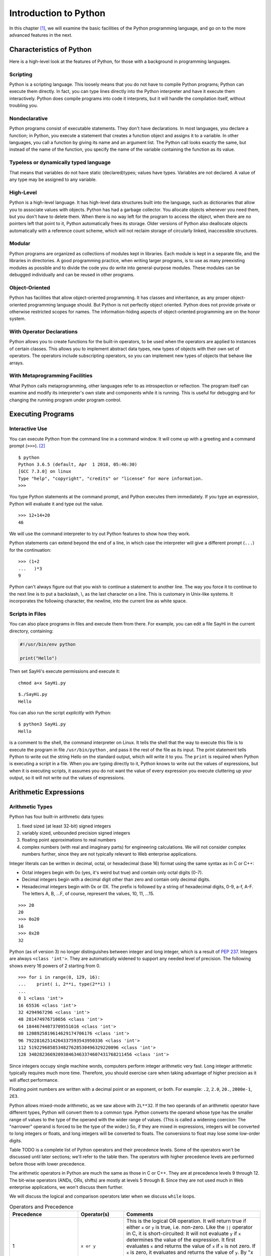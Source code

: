 .. index::
   double: Python; introduction

Introduction to Python
======================

In this chapter [1]_, we will examine the basic facilities of the
Python programming language, and go on to the more advanced features in
the next.

.. index::
   double: Python; characteristics

Characteristics of Python
~~~~~~~~~~~~~~~~~~~~~~~~~

Here is a high-level look at the features of Python, for those with a
background in programming languages.

.. index::
   single: scripting

Scripting
'''''''''

Python is a scripting language. This loosely means that you do not have
to compile Python programs; Python can execute them directly. In fact,
you can type lines directly into the Python interpreter and have it
execute them interactively. Python does compile programs into code it
interprets, but it will handle the compilation itself, without troubling
you.

.. index::
   single: nondeclarative

Nondeclarative
''''''''''''''

Python programs consist of executable statements. They don't have
declarations. In most languages, you declare a function; in Python, you
execute a statement that creates a function object and assigns it to a
variable. In other languages, you call a function by giving its name and
an argument list. The Python call looks exactly the same, but instead of
the name of the function, you specify the name of the variable
containing the function as its value.

.. index::
   single: typeless
   single: dynamically typed
   single: dynamic typing

Typeless or dynamically typed language
''''''''''''''''''''''''''''''''''''''

That means that variables do not have static (declared)types; values
have types. Variables are not declared. A value of any type may be
assigned to any variable.

High-Level
''''''''''

Python is a high-level language. It has high-level data structures built
into the language, such as dictionaries that allow you to associate
values with objects. Python has had a garbage collector.
You allocate objects whenever you need them, but you don't have to
delete them. When there is no way left for the program to access the
object, when there are no pointers left that point to it, Python
automatically frees its storage. Older versions of Python also
deallocate objects automatically with a reference count scheme, which
will not reclaim storage of circularly linked, inaccessible structures.

Modular
'''''''

Python programs are organized as collections of modules kept in
libraries. Each module is kept in a separate file, and the libraries in
directories. A good programming practice, when writing larger programs,
is to use as many preexisting modules as possible and to divide the code
you do write into general-purpose modules. These modules can be debugged
individually and can be reused in other programs.

Object-Oriented
'''''''''''''''

Python has facilities that allow object-oriented programming. It has
classes and inheritance, as any proper object-oriented programming
language should. But Python is not perfectly object oriented. Python
does not provide private or otherwise restricted scopes for names. The
information-hiding aspects of object-oriented programming are on the
honor system.

With Operator Declarations
''''''''''''''''''''''''''

Python allows you to create functions for the built-in operators, to be
used when the operators are applied to instances of certain classes.
This allows you to implement abstract data types, new types of objects
with their own set of operators. The operators include subscripting
operators, so you can implement new types of objects that behave like
arrays.

With Metaprogramming Facilities
'''''''''''''''''''''''''''''''

What Python calls metaprogramming, other languages refer to as
introspection or reflection. The program itself can examine and modify
its interpreter's own state and components while it is running. This is
useful for debugging and for changing the running program under program
control.

Executing Programs
~~~~~~~~~~~~~~~~~~

Interactive Use
'''''''''''''''

You can execute Python from the command line in a command window. It
will come up with a greeting and a command prompt (``>>>``). [2]_

::

   $ python
   Python 3.6.5 (default, Apr  1 2018, 05:46:30) 
   [GCC 7.3.0] on linux
   Type "help", "copyright", "credits" or "license" for more information.
   >>> 

You type Python statements at the command prompt, and Python executes
them immediately. If you type an expression, Python will evaluate it and
type out the value.

::

   >>> 12+14+20
   46

We will use the command interpreter to try out Python features to show
how they work.

Python statements can extend beyond the end of a line, in which case the
interpreter will give a different prompt (``...``) for the continuation:

::

   >>> (1+2
   ...   )*3
   9

Python can't always figure out that you wish to continue a statement to
another line. The way you force it to continue to the next line is to
put a backslash, \\, as the last character on a line. This is customary
in Unix-like systems. It incorporates the following character, the
newline, into the current line as white space.

Scripts in Files
''''''''''''''''

You can also place programs in files and execute them from there. For
example, you can edit a file SayHi in the current directory, containing:

.. code:: python

   #!/usr/bin/env python

   print("Hello")

Then set SayHi's execute permissions and execute it:

::

   chmod a+x SayHi.py

::

   $./SayHi.py
   Hello

You can also run the script *explicitly* with Python:

::

   $ python3 SayHi.py
   Hello

is a comment to the shell, the command interpreter on Linux. It tells
the shell that the way to execute this file is to execute the program in
file ``/usr/bin/python`` , and pass it the rest of the file as its
input. The print statement tells Python to write out the string Hello on
the standard output, which will write it to you. The ``print`` is
required when Python is executing a script in a file. When you are
typing directly to it, Python knows to write out the values of
expressions, but when it is executing scripts, it assumes you do not
want the value of every expression you execute cluttering up your
output, so it will not write out the values of expressions.

Arithmetic Expressions
~~~~~~~~~~~~~~~~~~~~~~

Arithmetic Types
''''''''''''''''

Python has four built-in arithmetic data types:

#. fixed sized (at least 32-bit) signed integers

#. variably sized, unbounded precision signed integers

#. floating point approximations to real numbers

#. complex numbers (with real and imaginary parts) for engineering
   calculations. We will not consider complex numbers further, since
   they are not typically relevant to Web enterprise applications.

Integer literals can be written in decimal, octal, or hexadecimal (base
16) format using the same syntax as in C or C++:

-  Octal integers begin with 0o (yes, it's weird but true) and contain only octal digits (0-7).

-  Decimal integers begin with a decimal digit other than zero and
   contain only decimal digits.

-  Hexadecimal integers begin with 0x or 0X. The prefix is followed by a
   string of hexadecimal digits, 0-9, a-f, A-F. The letters A, B, …F, of
   course, represent the values, 10, 11, …15.

::

   >>> 20
   20
   >>> 0o20
   16
   >>> 0x20
   32

Python (as of version 3) no longer distinguishes between integer and long integer,
which is a result of `PEP 237 <https://www.python.org/dev/peps/pep-0237/>`_. Integers are 
always ``<class 'int'>``. They are automatically widened to support any needed level of 
precision. The following shows every 16 powers of 2 starting from 0.

::

   >>> for i in range(0, 129, 16):
   ...    print( i, 2**i, type(2**i) )
   ... 
   0 1 <class 'int'>
   16 65536 <class 'int'>
   32 4294967296 <class 'int'>
   48 281474976710656 <class 'int'>
   64 18446744073709551616 <class 'int'>
   80 1208925819614629174706176 <class 'int'>
   96 79228162514264337593543950336 <class 'int'>
   112 5192296858534827628530496329220096 <class 'int'>
   128 340282366920938463463374607431768211456 <class 'int'>

Since integers occupy single machine words, computers perform integer
arithmetic very fast. Long integer arithmetic typically requires much
more time. Therefore, you should exercise care when taking advantage of
higher precision as it will affect performance.

Floating point numbers are written with a decimal point or an exponent,
or both. For example: ``.2``, ``2.0``, ``20.``, ``2000e-1``, ``2E3``.

Python allows mixed-mode arithmetic, as we saw above with ``2L**32``. If
the two operands of an arithmetic operator have different types, Python
will convert them to a common type. Python converts the operand whose
type has the smaller range of values to the type of the operand with the
wider range of values. (This is called a widening coercion: The
"narrower" operand is forced to be the type of the wider.) So, if they
are mixed in expressions, integers will be converted to long integers or
floats, and long integers will be converted to floats. The conversions
to float may lose some low-order digits.

Table TODO is a complete list of Python operators and their precedence
levels. Some of the operators won't be discussed until later sections;
we'll refer to the table then. The operators with higher precedence
levels are performed before those with lower precedence.

The arithmetic operators in Python are much the same as those in C or
C++. They are at precedence levels 9 through 12. The bit-wise operators
(ANDs, ORs, shifts) are mostly at levels 5 through 8. Since they are not
used much in Web enterprise applications, we won't discuss them further.

We will discuss the logical and comparison operators later when we
discuss ``while`` loops.


.. list-table:: Operators and Precedence
   :widths: 15 10 30
   :header-rows: 1

   * - Precedence
     - Operator(s)
     - Comments

   * - 1
     - ``x or y``
     - This is the logical OR operation. It will return true if either ``x`` or ``y`` is true, i.e. non-zero. Like the ``||`` operator in C, it is short-circuited: It will not evaluate ``y`` if ``x`` determines the value of the expression. It first evaluates ``x`` and returns the value of ``x`` if ``x`` is not zero. If ``x`` is zero, it evaluates and returns the value of ``y``. By "x is zero" we mean that it would be considered zero in an ``if`` or ``while`` expression.  Other values than a number zero also count as zero.

   * - 2 
     - ``x and y``
     - This is the logical AND operation. It will return true if both ``x`` and ``y`` are true, i.e. non-zero. Like the ``&&`` operator in C, it is short-circuited: It will not evaluate ``y`` if ``x`` determines the value of the expression. It first evaluates x and returns ``x`` if ``x`` is zero. If ``x`` is not zero, it evaluates and returns the value of ``y``. By "x is zero" we mean that it would be considered zero in an ``if`` or ``while`` expression. Other values than a number zero also count as zero.

   * - 3 
     - ``not x`` 
     - This is the logical NOT operator. It returns 1 if ``x`` is zero; it returns 0 if ``x`` is anything else.  * - 4 & ``x < y``, ``x > y``, ``x <= y``, and ``x >= y`` & The relational operators are much like they are in other languages. Operators ``!=`` and ``<>`` both mean not equal.

   * - 
     - ``x == y``, ``x != y``, ``x <> y`` 
     -  Testing for equality, ``==`` and ``!=``, can be applied to structured objects as discussed later.  They attempt to find out if the structured objects have equal components.

   * - 
     - ``x is y``, ``x is not y``, ``x in y``, ``x not in y`` 
     -  Operators ``x is y`` and ``x is not y`` test whether two names reference the same object, so they will be much faster than ``==`` and ``!=`` for structured objects, but they don't perform the same test. We will discuss ``x in y`` and ``x not in y`` later, when we discuss sequence types.

   * - 5 
     -  ``x | y`` 
     - This is the bitwise OR operation, ORing the XORing the corresponding bits in two integers.

   * - 7 
     - ``x & y``
     - This is the bitwise AND operation, ANDing the corresponding bits in two integers.

   * - 8 
     - ``x << y``, ``x >> y`` 
     -  These are the shift operators. They apply to integers or long integers. The bits in ``x`` are shifted left ( ``<<`` ) or right ( ``>>`` ) the number of positions indicated by ``y``. The right shifts are arithmetic: The sign bit will be shifted in at the top, preserving the sign of the ``x`` operand.  * - 9 & ``x + y``, ``x - y`` & Addition and subtraction. Operator ``+`` also performs concatenation on sequences, as we will see later.

   * - 10 
     - ``x * y``, ``x / y``, ``x % y`` -
     - Multiplication, division, and modulus (or remainder). Operator ``%`` will also work with floating point numbers. Operator ``*`` also applies to sequence types, and operator ``%`` has a special function for strings. We will look at these other uses later.

   * - 11 
     - ``-y``,  ``y``, ``+y`` 
     - Negation, bitwise complement, and unary plus (no operation for numbers).

   * - 12 
     - ``x ** y``
     -  Exponentiation, :math:`x^y`

   * - 13
     - ``f(...)``
     - Function call

   * -
     - ``x.attr``
     - attribute access

   * -
     - ``x[i]``
     - subscripting

   * - 
     - ``x[i:j]``
     - slicing

   * - 14
     - ``(...)``
     - construct tuple

   * - 
     - ``[...]``
     - construct list

   * -
     - ``{...}``
     - construct dictionary

   * - 
     - :literal:`\`...\`` 
     - construct string

Built-in Arithmetic Functions
~~~~~~~~~~~~~~~~~~~~~~~~~~~~~

Python has a number of built-in functions you can call. Other
mathematical functions can be found in module ``math``. Complex
arithmetic functions are in module ``cmath``.

.. list-table:: Mathematical Functions
   :widths: 15 45
   :header-rows: 1

   * - Function
     - Explanation

   * - ``v = abs(x)``
     - the absolute value of ``x``

   * - ``v = cmp(x, y)``
     - ompares ``x`` and ``y`` and assigns ``v`` a negative value if ``x<y`` , zero if ``x==y`` , and positive if ``x>y``

   * - ``u,v = coerce(x, y)``
     - Determines the common type for ``x`` and ``y`` required for arithmetic operators then assigns ``x`` converted to that type to ``u`` and ``y`` converted to that type to ``v``

   * - ``u,v = divmod(x,y)``
     - are integers or long integers, it assigns ``u=x/y`` and ``v=x%y``. If ``x`` and ``y`` are floating point numbers, it assigns , the largest integer less than or equal to ``x/y,``

   * - ``v=float(x)``
     - the value of ``x`` converted to a floating point value

   * - ``v=int(x)``
     - the value of ``x`` converted to an integer value

   * - ``v=long(x)``
     - the value of ``x`` converted to a long integer value

   * - ``v=complex(x)`` and ``v=complex(x,y)``
     - Converts ``x`` to a complex number, or ``x`` to the real part and ``y`` to the imaginary part of a complex number

   * - ``v=max(x1, x2,...)``
     - Assigns ``v`` with the largest value of x1, x2,...

   * - ``v=min(x1, x2,...)``
     - Assigns ``v`` with the smallest value of x1, x2,...

   * - ``v=pow(x,y)``
     - Assigns v the value of ``x`` raised to the ``y`` power, ``x**y``

   * - ``v=pow(x, y, z)``
     - Assigns v the value of ``x`` raised to the ``y`` power modulus ``z`` , i.e., ``x**y%z``

   * - ``v=round(x)``
     - Assigns v the the floating point number ``x`` rounded to have ``n`` digits after the decimal point. If you omit ``y``, it defaults to zero.

Assignments and Variables
~~~~~~~~~~~~~~~~~~~~~~~~~

Variables are not declared. You create a variable simply by assigning a
value to it. The simplest form of an assignment is:

::

   variable = expression

For example

::

   >>> a=10
   >>> a
   10
   >>> b=a+2
   >>> b
   12

Variable names and other identifiers in Python are composed of letters,
digits, and underscore characters. The first character of the identifier
must not be a digit. The letters are the ISO-Latin characters A-Z and
a-z. [4]_

You can also do several assignments on the same line; for example let's
swap the values of ``a`` and ``b`` :

::

   >>> a,b
   (10, 12)
   >>> a,b = b,a
   >>> a,b
   (12, 10)

We will look at this again later. Note also that we can list more than
one expression on a line in interactive mode and Python will write out
all their values. Both the multiple assignments and the multiple values
on a line use tuples, a kind of sequence which we will discuss in
`Tuples <chap2.html#92836>`__.

Creating Functions
~~~~~~~~~~~~~~~~~~

You may create a function and assign it to a variable with the ``def``
statement, for example:

::

   >>> def diff(x,y):
   ...    return abs(x-y)
   ...
   >>> diff(-10, 5)
   15

creates a function ``diff`` that returns the absolute difference between
values ``x`` and ``y``. There are several things to note about this
function creation:

#. The ``def`` line introduces the code for the function. It gives the
   name we will call the function, ``diff`` , and the argument list. The
   function will be called with two arguments, ``x`` and ``y``. The
   ``def`` line is terminated with a colon.

#. The name ``diff`` is not exactly the name of the function. It is a
   variable that is assigned the function as a value. It is an
   assignment as much as assigning ``diff=value`` would be, and indeed,
   ``diff`` can be reassigned.

#. The body of the function is indented. All statements in the same
   group of statements must be indented the same amount. Soon we'll look
   at ``while`` statements, whose bodies must be indented beneath the
   ``while``.

#. The function returns a value with a ``return`` statement.

#. If there is no ``return`` statement, the function does not return a
   value, and the call of the function should be used only as a
   statement, not within an expression.

#. A function is called by the form ``f(args)`` where ``f`` is a
   variable containing the function and ``args`` are the arguments being
   passed in.

When you use a variable name in a function, Python will look in three
places to try to find what it means:

#. The function's local variables. The arguments are already placed
   there; other variables assigned values in the function are also
   placed there.

#. The module variables. These are the variables assigned values in the
   interactive session or in the file that Python is executing.

#. The built-in names in the Python system. For example, the function
   ``abs()`` is a built-in name in Python.

The scopes [5]_ are pictured in `See Scopes for Names Known in a
Function. <chap2.html#83458>`__. The search for a name starts in the
innermost scope and proceeds outward until the name is found or until
there are no more scopes. To find the name referenced in a function, at
most three scopes will be searched. When a variable is assigned a value
in a function, its name will be placed in the local scope if it is not
already there. For example, in `See Scopes for Names Known in a
Function. <chap2.html#83458>`__, if the function looks up the value of
``x`` , it will get 1, the value of variable ``x`` in the function
itself. The variable ``x`` with a value 2 is in the global scope and is
hidden by the local ``x``. If the function tries to look up ``y`` , it
won't find it in the local scope, but will find it in the module scope
with a value 3.

Modules
~~~~~~~

As we discussed in `Scripts in Files <chap2.html#30113>`__, you can put
Python programs in files and execute them. However, the primary reason
to put Python programs in files is to allow other Python programs to
import and use the functions. A Python program that is used by other
Python programs is called a *module*.

The way you access a module is by the ``import`` statement:

::

   import moduleName

The ``import`` statement sees if the module has already been imported.
If it hasn't been imported yet, Python finds the file that contains the
module. It will have the name ``moduleName.py``, and will be found in
one directory in a list of directories (path). Python's built-in library
of modules is on the path, so you can use all the modules in Python's
library without difficulty.

Whether or not the module gets loaded, the ``import`` statement assigns
a module object to a variable in the local scope that has the same name
as the module, i.e., it behaves the same way as an assignment statement.
So

::

   import moduleName

behaves like

::

   moduleName = moduleObject

When Python loads a module, Python reads in the module's file executing
the commands. The commands assign values to variables within the
module's namespace that it puts the names in. These are available in the
module object, so you can access the names defined in the module by the
expression

::

   moduleName.variable

For example, the module ``string`` has a built-in function ``atof()`` to
convert strings to floating point numbers. It also has a string variable
``hexdigits`` that contains all the hexadecimal digits. So,

::

   >>> import string
   >>> string.atof
   built-in function
   >>> string.atof("314e-2")
   3.14
   >>> string.hexdigits
   '0123456789abcdefABCDEF'

If you wanted to refer to the function by its own name directly, rather
than prefixed by the module name, you could assign it to a local
variable with the same name

::

   >>> atof=string.atof
   >>> atof(``314e-2'')
   3.14

or you could just import the names you want from the module:

::

   >>> from string import atof, hexdigits
   >>> hexdigits
   `0123456789abcdefABCDEF'

If you are using an interactive session to debug modules, you will have
to reload the module after every change. You reload a module using the
built-in ``reload()`` function:

::

   >>> reload(moduleObject)

This will look up, load, and initialize the module. The new definitions
of variables within the module will override the previous definitions.
The module object will be changed in place, so all parts of the program
that have variables pointing to that module (i.e., all that have
imported it) will see the new definitions when referencing its
attributes through the module name, ``moduleName.variable``.

However, there are problems that may force you to start a new
interactive session. If you use the ``from-import`` statement,

::

   from moduleName import name

will have been done when the ``from-import`` statement was executed and
``name`` will have the value of ``moduleName.name`` at that time. It
won't automatically be updated. After reloading ``moduleName`` , you
will have to execute the ``from-import`` again to have the new value of
the attribute assigned to ``name``. If names from module ``A`` are
imported into module ``B`` and you change module ``A`` , you will need
to reload module ``A`` to get the new definitions and then reload module
``B`` to assign the new definitions to local names. This can quickly get
confusing.

Python provides the ability to import modules and assign them to
variables with different names (i.e., not the name of the module), or
import functions, classes, and variables from modules assigning them to
local variables with different names. The syntax is

::

   import module as name
   from module import name1 as name2

Files
~~~~~

As with all programming languages, Python allows you to read and write
files. Python uses file objects for the operations. You create a file
object by calling the built-in function ``open()``

::

   f = open(name, mode)

where the ``name`` string gives a path to the file and the ``mode``
string indicates whether the file is to be read from or to be written.
The ``mode`` is a string. Here's a list of the modes:

-  ``'r'``: Open for reading. This is the default.

-  ``'w'``: Open for writing. This will replace a current file with the
   same name.

-  ``'a'``: Open for appending. Data will be added to the end of a
   currently existing file.

-  ``'r+'``: Open for both reading and writing.

You may omit the ``mode`` parameter if you are opening the file for
reading.

File objects have methods for reading and writing and other operations.
A method is a function attached to the object. The method has a syntax
that differs a bit from regular functions. The object the method
operates on precedes the function call, separated by a dot:

::

   object.function(args)

This syntax has a couple of virtues:

-  It makes clear which object the method is operating on. Otherwise,
   the object would have to be one of the arguments, and you couldn't be
   sure which.

-  It allows different kinds of objects to have methods with the same
   name; the system can find the correct one for the object. Many
   objects have similar operations. It would be a pain to have to invent
   different names for those operations, or to have to keep changing a
   single function to test what kind of object it has been given and
   execute some specific code for it.

There are three methods you especially need to know for files:

#. Reads the next line from a text file and returns it in a string. The
   string ends with the line termination character or characters, on
   Linux the newline character ``'\n'``. Empty lines thus consist of a
   single newline character. On end of file, ``readline()`` returns an
   empty string, ``"``.

#. Writes a string to the file. The ``string`` is not made into a line,
   i.e., the newline character is not appended. If you want it, you will
   have to write it yourself.

#. Finishes processing the file, either reading or writing it. All
   system resources the file was using are freed up. No further methods
   can be called for the file.

We will present a complete list of the file operations in
` <chap4.html#22958>`__ of Chapter 4.

print Statement
~~~~~~~~~~~~~~~

The print statement [6]_ writes to the standard output. You can find
the standard output file object in the ``sys`` module, ``sys.stdout``

::

   print(e1, e2,...)
   print(e1, e2,...,)
   print(e1, e2,..., sep=separator_text)

The expressions are evaluated and converted into strings and written out
with a blank between each pair. If the print statement does not end with
a comma, the output line is terminated after the last expression is
written (a newline character is written). If it does end in a comma, the
line is not terminated, so the next print will continue to fill in the
line.

The expressions are optional. You use a print with no expressions to
write out a newline.

Python 2 allowed printing to a file. This has been subsumed by writing
to a file. We recommend using the ``write()`` method on file objects to
achive this.

while loops
~~~~~~~~~~~

.. _while-statement:

while
'''''

The form of the ``while`` loop is

::

   while expression :
      indented body

The ``expression`` is evaluated to get a truth value. Python considers
zero to be false and any non-zero value to be true. It considers empty
strings (and other sequences) to be false, nonempty ones, true. If the
expression evaluates to true, the body of the loop is executed once and
the loop is restarted. As soon as the expression evaluates false, Python
stops evaluating the loop and goes on to the statement following it.

The statements in the body of the loop must be indented a uniform amount
of space beneath the ``while`` statement proper. Of course, if any of
the contained statements are ``while`` statements, their bodies must be
indented further.

Example: listfile
'''''''''''''''''

Here is an example of the use of a ``while`` statement in listing a text
file. If you want to follow along, you will need the Python interpreter
to be executing in the same directory as your code files. You can get
Python to your directory by

::

   >>> import os
   >>> os.chdir("directory")

in module ``os`` changes the current working directory. Now, suppose the
following code is in a file ``listfile.py`` :

::

   def listfile(name):
     f=open(name)
     L=f.readline()
     while L:
       print(L,)
       L=f.readline()
     f.close()

We can import it and use it to list itself:

::

   def listfile(name):
     from listfile import listfile
     listfile("listfile.py")
     f=open(name)
     L=f.readline()
     while L :
       print(L,)
     L=f.readline()
     f.close()

The code should be pretty obvious except for two points.

#. ``while L:`` Python considers an empty string to be false and a
   nonempty string to be true. That makes this loop easy, since
   end-of-file results in ``readline()`` returning an empty string. In
   general, structured objects can sometimes be considered equivalent to
   zero for logical tests. We'll try to point out these cases as we
   discuss them. Here, while we are discussing logical operators, we
   will just say zero and non-zero, or false and true, and not keep
   repeating that some things other than the number zero are also
   considered to be false.

#. ``print(L,)`` The final comma prevents Python from inserting a
   newline following the string that has been written. Since the lines
   returned by ``readline()`` all are terminated by newlines anyway,
   they come out single-spaced. If the comma weren't there, the lines
   would come out double-spaced.

Relational Expressions
''''''''''''''''''''''

Theh expressions in ``while`` statements most commonly use relational
operators to compare operands. The result of a relational operation is
Boolean: True or False.

::

   >>> 1 < 2
   True
   >>> 1 > 2
   False

Unlike most other languages, Python allows relational operators to be
cascaded:

::

   >>> -2 < -1 < 0
   True
   >>> (-2 < -1) < 0
   False

The first of the two expressions is equivalent to
``-2 < -1 and -1 < 0``. Python duplicates the value between the two
operators and does both comparisons separately. In the second
expression, ``(-2 < -1)`` yields ``True`` , then ``True<0`` yields
``False``.

If you find any of this confusing, just remember that True and False can
be converted as neeeded to 1 and 0, respectively. You can use these
values almost anywhere an integer is expected. Try this:

::

   >>> False + False
   0
   >>> False + True
   1
   >>> True + True
   2
   >>> True - False
   1
   >>> True - True
   0

Logical Expressions
'''''''''''''''''''

Python provides the usual three logical operators, ``or``, ``and``, and
``not``, at the low precedence levels, 1, 2, and 3. See
tabletab:logical-operators.

#. ``x or y``–The lowest precedence Python operator is ``or``. The
   expression ``x or y`` is short-circuited: It will not evaluate ``y``
   if ``x`` determines the value of the expression. It first evaluates
   ``x`` and returns the value of ``x`` if ``x`` is not considered
   false. If ``x`` counts as false,\ `2 <#pgfId-123468>`__ it evaluates
   and returns the value of ``y``. So the true value it may return is
   either the value of ``x`` or the value of ``y``.

#. ``x and y``–The ``and`` operator, like ``or`` , is short-circuited:
   It will not evaluate ``y`` if ``x`` determines the value of the
   expression. It first evaluates ``x`` and returns ``x`` if ``x``
   counts as false. If ``x`` is true, it evaluates and returns the value
   of ``y``. That has the effect of returning zero if either ``x`` or
   ``y`` is zero. If neither ``x`` nor ``y`` is zero, it returns the
   value of ``y`` to represent true.

#. ``not x``–The ``not`` operator, at precedence level 3, although a
   unary operator, has a much lower precedence than the other unary
   operators at precedence 12. In fact, it is a lot more useful at a low
   precedence level. If it had a high precedence level, we would usually
   have to put parentheses around its operand. It returns 1 if ``x`` is
   zero; it returns 0 if ``x`` is anything else.

Lists
~~~~~

Lists in Python are like arrays in other languages. Actually, they are
flex arrays, arrays whose size can change during program execution.

Lists can be created with a display. Just list the values between
opening and closing brackets:

:math:`\lbrack e_0, e_1, \ldots, e_{n-1} \rbrack`

A list of length ``n`` is created. The expressions :math:`e_0`,
:math:`e_1`, …\ :math:`e_{n-1}` are evaluated and their values placed in
the list.

In addition, Python (2 and beyond) has a moresophisticated form of
display, the list comprehension. We will discuss it later, after we've
discussed the ``for`` and ``if`` statements it is based on.

Like arrays, lists can be subscripted by following the list's name with
the index of the item in brackets, thus

::

   python3
   Python 3.7.0 (default, Jun 28 2018, 13:15:42) 
   [GCC 7.2.0] :: Anaconda, Inc. on linux
   Type "help", "copyright", "credits" or "license" for more information.
   >>> L=["a", "b", "c"]
   >>> L[1]
   'b'
   >>> L[0]
   'a'
   >>> L[2]
   'c'
   >>> L[3]
   Traceback (most recent call last):
     File "<stdin>", line 1, in <module>
   IndexError: list index out of range
   >>> 

The positions in the list are numbered from zero, left to right. You can
also assign to positions in a list

::

   >>> L[1] = 1
   >>> L
   ['a', 1, 'c']

Notice that the items in a list do not need to be of the same data type.
Python lists, like variables, are typeless. Also notice that Python is
able to write out an entire list when you ask for it, certainly more
convenient than the arrays in some languages that you have to write out
in a loop.

You can check the length of a list with the ``len()`` function:

::

   >>> len(L)
   3

Often you will need a list with successive integers in it. Python has a
built-in function, ``range()`` , to give that to you.

::

   >>> range(10)
   range(0, 10)
   >>> list(range(10))
   [0, 1, 2, 3, 4, 5, 6, 7, 8, 9]
   >>> range(-10, 0)
   range(-10, 0)
   >>> list(range(-10,0))
   [-10, -9, -8, -7, -6, -5, -4, -3, -2, -1]

Calling ``range(i, j)`` gives you an iterator of integers from ``i`` up
to, but not including, ``j``. Call ``range(n)`` is the same as
``range(0,n)``. Why "up to, but not including"? It is compatible with
the indexing of lists, where a list of length n has indices 0 through
n-1.

Beginning with Python 3, ``range(i, j)`` is not evaluated until
necessary. To get a list of values, you need to use the ``list()`` to
demand the values from the iterator.

You can also create a list of values some step size apart, not just
sequential, by specifying the step size as the third argument to
``range()`` :

::

   >>> list(range(0, 10, 2))
   [0, 2, 4, 6, 8]

If you are using lists as arrays, you obviously have to be able to
create a list of some length. The length you need may be computed as the
program runs, so you obviously can't always use a list display. How do
you create a list of length n?

You use the replication operator, ``*``. Of course, this is the same as
the multiplication operator. If one operand of the ``*`` operator is a
list, L, and the other is a number, ``n`` , then ``L*n`` concatenates
``n`` copies of ``L`` together.

::

   >>> L
   ['a', 1, 'c']
   >>> L*3
   ['a', 1, 'c', 'a', 1, 'c', 'a', 1, 'c']
   >>> 2*L
   ['a', 1, 'c', 'a', 1, 'c']

A way to allocate an array of length 10 is

::

   >>> ary=[0]*10
   >>> ary
   [0, 0, 0, 0, 0, 0, 0, 0, 0, 0]

You can concatenate two lists by using the ``+`` operator:

::

   >>> L+["d","e"]
   ['a', 1, 'c', 'd', 'e']

You can compare two lists for identity or for equality. The ``is``
operator compares two objects to see if they are identical, i.e., really
the same object. The ``==`` operator compares objects for equality. Two
lists are considered equal if their contents are equal. The equality
test can be a lot slower than the identity test.

::

   >>> [1,2] is [1,2]
   False

These two displays create separate lists, so ``is`` returns false, but
the two lists are equal:

::

   >>> [1,2] == [1,2]
   True

Other relational operators work on lists as well. They operate
lexicographically. The comparison works left to right through the lists,
comparing the elements at the same positions, until it finds elements
that are unequal, whereupon it uses the relationship of those elements
as the relationship of the lists, for example

::

   >>> [1,2,3] < [1,4,3]
   True

   >>> [1,2,3] < [1,0,3]
   False    

There are two special operators to test for list membership: ``x in y``
reports true if ``x`` is in the list ``y`` and false otherwise;
``x not in y`` reports just the opposite.

::

   >>> 2 in [1,2,3]
   True
   >>> 2 not in [1,2,3]
   False  

You can get a copy of a part of a list using slicing. Slicing is like
subscripting, but it specifies a range of indices.

``r=range(10)``

::

   >>> r = range(10)
   >>> list(r)
   [0, 1, 2, 3, 4, 5, 6, 7, 8, 9]
   >>> r = list(r)
   >>> r[3]
   3
   >>> r[3:4]
   [3]
   >>> r[3:6]
   [3, 4, 5]
   >>> r[3:1]
   []

Notice a few things:

-  Subscripting, ``r[3]``, returns the object that is at that position.

-  Slicing, e.g., ``r[3:4]``, returns a list.

-  The slice extends from thestarting index up to,
   ``but not including``, the ending index.

-  If the ending index of a slice is less than or equal to the starting
   index, slicing returns the empty list.

You can use negative indices to indicate positions from the end of the
list:

::

   >>> r = list(range(10))
   >>> r[-1]
   9
   >>> r[-10]
   0
   >>> r[-3:-1]
   [7, 8]  

If you leave out the start or the end positions when specifying a slice,
they default to the beginning or the end of the list:

::

   >>> r[:5]
   [0, 1, 2, 3, 4]
   >>> r[5:]
   [5, 6, 7, 8, 9]
   >>> r[:]
   [0, 1, 2, 3, 4, 5, 6, 7, 8, 9]
    

The ``r[:]`` may seem pointless, but it is a way to make a copy of a
list. This can also be achieved with ``list(r)``.

Consider the following.

::

   >>> r = list(range(10))
   >>> s = r[:]
   >>> s == r
   True
   >>> s is r
   False
   >>> t = list(r)
   >>> t == r
   True
   >>> t is r
   False  

In this example, we use the two different ways of copying list ``r`` as
``s`` and ``t``. Observe that in both cases, the resulting ``copy``
compares equal but is clearly a different list object.

You can assign to a slice of a list by specifying the slice on the left-
hand side of an assignment and a list on the right-hand side.

::

   >>> L
   ['a', 'c']
   >>> L[1:1]=['b']
   >>> L
   ['a', 'b', 'c']
   >>> L[0:2]=L[1:3]
   >>> L
   ['b', 'c', 'c']  

Assigning to a slice gives you a way of deleting elements:

>>> r = list(range(10)) >>> r[3:5] = [] >>> r [0, 1, 2, 5, 6, 7, 8, 9]

You can also delete an item from a listusing the ``del`` statement:

::

   >>> r = list(range(10))
   >>> del(r[3])
   >>> r
   [0, 1, 2, 4, 5, 6, 7, 8, 9]
   >>>
   >>> l = list(range(10))
   >>> del(r[3:5])
   >>> r
   [0, 1, 2, 6, 7, 8, 9]

List objects have a number of methods you can call, as shown in table
`See List Methods. <chap2.html#20881>`__. They fall into several groups.
Two of the methods add elements to the list. Method call ``L.append(x)``
adds an element ``x`` to the end of the list ``L`` (the new highest
position). Method call ``L.insert(i,x)`` inserts an element ``x`` at any
position ``i`` in the list ``L``. All elements previously at that
position or beyond are moved up one position. The index ``i`` can be at
the end of the list, whereupon ``insert()`` behaves like ``append()``.


.. list-table:: List Methods
   :widths: 15 45
   :header-rows: 1

   * - Method
     - Description

   * - ``L.append(x)``
     - Places ``x`` at the end of the list ``L``, increasing the length of ``L`` by one.
 
   * - ``L.extend(x)``
     - Places the list of elements ``x`` at the end of the list ``L`` , increasing the length of ``L`` by the length of ``x``. ``L.extend(x)`` is equivalent to ``L[len(L):]=x``.


   * - ``L.insert(i,x)``
     - Inserts item ``x`` at position ``i`` in list ``L``. All items in ``L`` at positions ``i`` and above are moved to the right, i.e., their indices increase by one. ``L.insert(len(L),x)`` is equivalent to ``L.append(x)``.

   * - ``L.pop()`` or ``L.pop(i)``
     - Removes and returns an item from the list. If an index, ``i`` , is provided, ``pop()`` removes and returns the item at that position. If no index is provided, it removes and returns the last item–the index defaults to -1.

   * - ``L.remove(x)``
     - Removes the first item in ``L`` that is equal to ``x``. It is an error if ``x`` doesn't occur in ``L``.

   * - ``L.count(x)``
     - Counts the number of items in ``L`` that are equal to ``x``.
 
   * - ``L.index(x)``
     - Returns the index of the first item in ``L`` that is equal to ``x``. It is an error if ``x`` doesn't occur in ``L``.

   * - ``L.reverse()``
     - Reverses the order of the elements of the list ``L`` in place.

   * - ``L.sort()`` or ``L.sort(cmpfn)``
     - Sorts the elements of the list ``L`` in place into non- decreasing order. Function ``cmpfn(x,y)`` is called to compare ``x`` and ``y`` and return a negative integer if ``x`` precedes ``y`` in the desired ordering, 0 if they are to be considered equal, and a positive integer if ``x`` follows ``y``. To sort into descending order, you could use: ``def cmpfn(x, y): return -cmp(x,y)``.


Method call ``L.remove(x)`` finds the first (lowest indexed) occurrence
of ``x`` in list ``L`` and removes it. All elements with higher indices
are moved down one. If you know the position, ``i`` , of the element you
wish to remove, use ``del L[i]``. If you want to examine the item at a
particular position and remove it, use ``L.pop(i)``. If you want to
examine the last item and remove it, use ``L.pop()``.

To use ``L`` as a stack, use ``L.append(x)`` to push ``x`` on the stack,
and ``x=L.pop()`` to pop it off. To use ``L`` as a queue, use
``L.append(x)`` to enqueue ``x`` and ``x=L.pop(0)`` to dequeue it.

Two methods examine the list for elements equal to a particular value.
Call ``L.count(x)`` returns a count of the number of occurrences of
value ``x`` in list ``L``. Call ``L.index(x)`` returns the position of
the first occurrence of ``x`` in ``L``. Remember, the expressions ``x``
``in L`` and ``x not in L`` test to see if the list ``L`` contains
element ``x``.

Two methods permute the order of the elements of the list, in place.
``L.reverse()`` reverses the order of the elements of the list ``L``.
``L.sort()`` sorts the elements of ``L`` into nondecreasing order.

Example: Self-Organizing List

In a self-organizing list, you move items that are accessed to the front
so you can find them more quickly in subsequent searches. Here's how you
could implement self-organizing lists using list methods:

::

   >>> def reorder(L, x):
   ...    L.remove(x)
   ...    L.insert(0, x)
   ...
   >>> r = list(range(10))
   >>> reorder(r, 5)
   >>> r
   [5, 0, 1, 2, 3, 4, 6, 7, 8, 9]

Example: Median Value of a List of Numbers

The median number in a list is the middle number in the sorted list, if
there is an odd number of items. If there is an even number, the median
is the average of the two middle numbers. Here is a function to compute
the median:

::

     >>> def median(L):
     ...   s = L[:]
     ...   s.sort()
     ...   n = len(s)
     ...   return (s[n//2]+s[(n-1)//2])/2.0

There are a couple of things to note about this code:

-  Rather than modify the array, ``L`` , we make a copy before sorting
   it.

-  Whether the number, ``n``, of elements is even or odd, we compute the
   median by averaging the elements at positions ``n//2`` and
   ``(n-1)//2``. This gives the correct answer in either case.

``for`` loops
~~~~~~~~~~~~~

In Python, loops exist to allow an index variable to take on each
element in a list, or other sequence (iterable) object. (We'll discuss
other sequences below.) The form of a ``for`` loop is:

::

   for var in sequence:
      body statement
      ...
      body statement  

Probably the most common form of ``for`` loop is

::

   for i in range(len(L)):
      # do something with L[i]  

where ``i`` takes on the index of each item in the list, ``L``. If you
only need to examine the items in the list but do not need to know their
positions, you can use the loop:

::

   for item in L:
      # do something with each item in L

continue
~~~~~~~~

If you decide that you are finished with the current iteration of a
loop, you can execute the continue statement. It consists of the single
word

::

   continue  

It will immediately end the current iteration and jump back to the top
of the loop and start the next iteration. If there are no more
iterations to do, of course, it falls out of the loop.

One major use for the ``continue`` statement is to filter the items in
the loop. Suppose we wish to print only those strings in a list that are
at least five letters long; we might do it as follows:

::

   >>> x = ["book","placid","right","table","mother","gone"]
   >>> for s in x:
   ...    if len(s) <= 5:
   ...       continue
   ...    print(s)
   ...
   placid
   mother  

We'll eventually see how many for loops can be replaced with *filters*
and *lambda expressions*. For now, here is the equivalent formulation
where we iterate over a filtered result:

::

   >>> for result in filter(lambda s: len(s) > 5, x):
   ...     print(result)
   ...
   placid
   mother  

break and else in loops
~~~~~~~~~~~~~~~~~~~~~~~

Often you will use a loop to search for something. Once you've found it,
you want to escape from the loop. If you don't find it, you often need
to take some default action. Python makes it easy to do both of these.

If in the midst of a loop you wish to stop iterating, you can execute
the ``break`` statement. It consists of the keyword ``break`` :

::

   break  

If you want to execute some code if the loop terminated normally, i.e.,
if it didn't exit by a ``break`` , you can attach an ``else`` clause on
the end of the loop. Loops with ``else`` clauses have the form:

::

   while expr :
      indented loop body containing break 
   else :
      indented code to execute
      if the loop exits normally

or

::

   for var in sequence:
      indented loop body containing break
   else:
      indented code to execute
      if the loop exits normally

Of course the keyword ``else`` is usually used in ``if`` statements. It
is in Python too. It is perhaps not the best word to express the concept
of *on normal termination*, but it is what Python uses.


if-else
'''''''

statement will execute code based on whether an expression is true. The
form of an ``if`` statement is

::

  if expr:
    indented code to be executed if expr is true

If you want to execute other code if the expression is false, use the
``else`` clause:

::

  if expr:
    indented code to be executed if expr is true
  else:
    indented code to be executed if expr is false

elif
''''

Of course, you often want to test a sequence of conditions and execute
code for the first one that's true. Because of indentation, it would be
annoying if you had to put another ``if`` within the ``else`` and indent
further. Python avoids this problem with the ``elif`` clause, equaling
an ``else`` plus an ``if``. The general syntax of an ``if`` statement
is:

::

  if expr1:
    indented code to be executed if expr1 is true
  elif expr2:
    indented code to be executed if expr1 is false and expr2 is true
  else:
    indented code to be executed if all exprs are false

Here would be an appropriate place to mention that Python does not have
a switch statement (as found in C language).
Switch statements choose one out of several blocks
of statements to execute based on the value of a single expression. You
will probably use an ``if`` statement with a sequence of ``elif``
clauses for that purpose. (What else could you use? Well, you could put
functions into a list, index into the list, and execute one of them, but
that's a lot of trouble.)

``pass`` and One-Line Code Blocks
'''''''''''''''''''''''''''''''''

and ``elif`` clauses are executed in order until one evaluates true; the
block of code associated with that expression is executed and then
control passes to the statement following the ``if`` statement. This
means that the earlier expressions must test for more specific cases; if
you test for the more general case first, you will never get to the code
for the subcase.

But what if the desired behavior for the more specific case is to do
nothing? You need a statement that doesn't do anything. In Python this
is the ``pass`` statement, which consists wholly of the keyword ``pass``
:

::

   pass

statement is only useful as a complete code block, and it is short.
Giving it an entire indented line to itself makes programs longer. That
may force related code to extend beyond a page or a computer screen. So
Python allows one statement block of code to be placed on the same line
as the statement that selects it. Just write the statement following the
colon of the ``if`` , ``elif`` , ``else`` , ``while`` , ``for`` ,
``def`` (or of any other statement that ends in a colon introducing a
block of code).

Indeed, you can put several simple statements following a colon just by
placing semicolons between them.

.. _section-1:

A tuple is an immutable list: It is just like a list except that you
can't change the contents. You create a tuple by a display consisting of
expressions in parentheses separated by commas, for example:

::

   >>> (1,2)
   (1, 2)

Notice that Python writes out a tuple in the parenthesized notation.

The one place where parentheses become ambiguous is in constructing a
tuple of length one. In that case, if you want a tuple of length one,
put a comma following the expression, just before the final parenthesis.
If you only intend a parenthesized expression, do not put in a comma.

::

   >>> (1,)
   (1,)

::

   >>> (1)
   1

You can have tuples with no components. Just use parentheses without
anything between them:

::

   >>> ()
   ()

You can subscript and slice tuples just like lists, pulling out elements
or creating a copy of a section of a tuple. You cannot, however, assign
to an element or a slice of a tuple; you can't use the subscript or the
slice operator on the left-hand side of an assignment. You can't use the
delete statement on a part of a tuple.

::

   >>> q=(1,2)
   >>> q
   (1, 2)

   >>> del q[0]
   Traceback (innermost last):

   File "<stdin>", line 1, in ?

   TypeError: object doesn't support item deletion

   >>> del q[0:1]
   Traceback (innermost last):

   File "<stdin>", line 1, in ?

   TypeError: object doesn't support slice deletion

   >>> q[1]=3

   Traceback (innermost last):

   File "<stdin>", line 1, in ?

   TypeError: object doesn't support item assignment

   >>> q[0:1]=()

   Traceback (innermost last):

   File "<stdin>", line 1, in ?

   TypeError: object doesn't support slice assignment

You can concatenate tuples and replicate them, just like lists, using
the ``+`` and ``*`` operators. These operators produce new tuples; they
don't modify an already existing tuple.

::

   >>> (1,2)+(3,4)
   (1, 2, 3, 4)

   >>> (1,2)*2
   (1, 2, 1, 2)

You can convert a tuple to a list using the ``list()`` built-in function
and a list to a tuple using the ``tuple()`` built-in function:

::

   >>> list( (1,2,3) )
   [1, 2, 3]
   >>> tuple(range(3))
   (0, 1, 2)

If you are constructing a tuple of at least one element on the right-
hand side of an assignment statement, you don't have to surround the
expressions in parentheses. If it is to be of length one, you do have to
be sure to put in a trailing comma:

::

   >>> x=1,2,3
   >>> x
   (1, 2, 3)

   >>> x=1,
   >>> x
   (1,)

statements. You can return a tuple from a function, and you can
construct the tuple in the ``return`` statement without enclosing it in
parentheses, unless of course it is length zero.

You can compare two tuples for identity or for equality. The ``is``
operator compares two objects to see if they are identical. The ``==``
operator compares objects for equality. Two tuples are considered equal
if their contents are equal.

::

   >>> (1,2) is (1,2)
   False

   (1,2) == (1,2)
   True

These two displays create separate tuples, so ``is`` returns false, but
they have the same contents, so ``==`` returns true.

.. todo:: Rewrite for Python 3 world only.

test in Python1 uses a simple recursive search to test for equality. If
you have a circularly linked structure, e.g., a tuple containing a list
that is embedded within itself, the ``==`` operator may crash your
program. You cannot, however, embed a tuple within itself directly,
since it cannot be modified once it is created. It would already have to
exist before it is created to be made a component of itself.

The relational operators that compare lists compare tuples the same way:

::

   >>> (1,2,3) < (1,0,3)
   False

   >>> (1,2,3) < (1,4,3)
   True

   >>> 2 not in (1,2,3)
   False

   >>> 2 in (1,2,3)
   True

List Comprehensions
~~~~~~~~~~~~~~~~~~~

A list comprehension has the form index in range optional-for-and-if-clauses]

For example,

::

   >>> (x,y,x+y) for x in range(5) if x%2!=0 for y in range(5) if y!=x]

   (1, 0, 1), (1, 2, 3), (1, 3, 4), (1, 4, 5), (3, 0, 3), (3, 1, 4), (3, 2, 5), (3, 4, 7)]

The behavior is as if you initialized an empty list and then appended
the expression to it in nested ``for`` and ``if`` statements. For
example:

::

   (x,y,x*y) for x in range(10) if x%2!=0 for y in range(10) if y!=x]

is roughly equivalent to

::

   for x in range(10):
     for y in range(10):
       if x%2!=0 and y!=x:
         L.append((x,y,x*y))

is now the list to use.

If you use a tuple as the expression in the list comprehension, you must
put parentheses around it.

None
~~~~

Lists and tuples, because they can contain references to other objects,
allow you to build linked list data structures. For example, some
languages (starting with Lisp) have built lists out of "cons cells"
containing two references to other objects. These two references are
sometimes called the head and tail of the list: The head is the first
item, the tail is the rest of the list. (In Lisp they're called the CAR
and the CDR.)

You could have much the same effect by using two element tuples with the
head being at index zero and the tail being at index one. The problem,
though, is that you need some way to indicate the end of a list. Lisp
uses ``NIL``. In C it's usually called ``NULL`` ; in Java, ``null``.
Python provides the value ``None``. You might create a linked list
``(1 2 3)`` as follows:

::

   >>> x=(1,(2,(3,None)))
   >>> x
   (1, (2, (3, None)))

is as a placeholder. If you assign a variable the value ``None`` , the
variable will exist, but the value ``None`` can indicate that it hasn't
had its value computed yet. The program can test to see if it has a
value without having to test first whether it exists. Trying to access
it if it doesn't exist causes a runtime error, as shown here:

::

   >>> x = None
   >>> x == None
   True
   >>> del(x)
   >>> x
   Traceback (most recent call last):
     File "<stdin>", line 1, in <module>
   NameError: name 'x' is not defined


More on Assignment
~~~~~~~~~~~~~~~~~~

Now we will consider assignment statements more closely. There are five
things that need to be considered:

#. Multiple assignments of the same value

#. Unpacking sequences, assigning components of sequences to different
   variables at the same time

#. Operate-and-becomes assignments in Python, e.g. +=

#. The order of evaluation in assignment statements

#. Where variables are bound

We will consider these in order.

Multiple Assignments
''''''''''''''''''''

First, you can include several assignments in the same statement. The
form is

= expressions

This will assign the variables in the targets the value(s) of the
expressions. For example:

::

   >>> i = j =0
   >>> i
   0
   >>> j
   0

Both ``i`` and ``j`` are set zero.

Second, as we have already seen, more than one value may be assigned at
the same time by separating the values with commas, for example:

::

   >>> j,m = 0,1
   >>> j
   0
   >>> m
   1

This can be used to swap values

::

   a, b = b, a

And multiple assignment and unpacking sequences can be used together,
albeit somewhat confusingly:

::

   >>> i,m = j,n = 0,1
   >>> i,j,m,n
   (0, 0, 1, 1)

You can assign from any sequence type, as long as the length of the
variable list is the same as the length of the sequence. Lists, tuples,
and strings are sequences, so

::

   >>> i,j = (3,4)
   >>> i,j
   (3, 4)

   >>> i,j=[5,6]
   >>> i,j
   (5, 6)

   >>> i,j="ab"
   >> i,j
   ('a', 'b')

Moreover, you can include subsequences on the left-hand side of the
assignment, enclosing the list of variables in parentheses or brackets,
thus:

::

   >>> i,(j,[m,n]) = x = [1,[2,(3,4)]]
   >>> i,j,m,n,x
   (1, 2, 3, 4, [1, [2, (3, 4)]])
   >>> i,j,m,n
   (1, 2, 3, 4)
   >>> x
   [1, [2, (3, 4)]]

Notice that if there are several assignments in the statement, each one
is matched separately to the value of the right-hand side. The different
targets don't have to look alike. Notice also that the parentheses and
brackets on the left-hand side of the assignments do not have to
correspond to tuples and lists respectively on the right-hand side.

As with tuples, a parenthesized variable is treated as a simple
variable, but including a comma after it causes it to be matched to the
contents of a single element sequence, as shown in the following:

::

   >>> (x)=[9]
   >>> x
   [9]
   >>> (x,)=[9]
   >>> x
   9


Operate and Becomes
'''''''''''''''''''

Python allows certain binary operators to be combined with the
assignment operator. The general rule is that ``x op= y`` is equivalent
to ``x = x op y``.

So, ``x+=1`` is ``x = x + 1``.

The operators that you can combine with an assignment are:

-  The arithmetic operators: ``+``, ``-``, ``\*``, ``/``, ``%``, and ``**``

-  The bitwise operators: ``&``, ``|``, and ``^``

-  The shift operators: ``<<`` and ``>>``

Evaluation Order
''''''''''''''''

The evaluation of an assignment statement evaluates the expression(s) on
the right-hand side first, then assigns the resulting value to each of
the targets from left to right. Within the targets, it also goes left to
right making assignments. This can produce some confusion. Consider the
following code:

::

   >>> r = list(range(10))
   >>> r.reverse()
   >>> r
   [9, 8, 7, 6, 5, 4, 3, 2, 1, 0]
   >>> i=2
   >>> i,r[i] = r[i],i
   >>> r
   [9, 8, 7, 6, 5, 4, 3, 2, 1, 0]

has an initial value of two, you would expect that the assignment

``...,r[i]=...,i``

to ``r[2]`` , replacing ``7`` with ``2`` in the sequence. But before
that happens, we assign

``i,...=r[i],...``

which is to say, we assign ``i=r[2]`` , or the value ``7``. Then we assign
``r[7]`` the value ``2`` , which was already there.

Assignment to Local Scope
'''''''''''''''''''''''''

When Python performs an assignment, it assigns to the variable in the
innermost scope. If it is executing a function (within a ``def`` ), the
variable will only be seen by code in that function and will exist only
as long as the function is executing. If the assignment is at the top
level of a module, i.e., in a file but not inside a ``def`` or ``class``
statement (we'll talk about classes later), then the variable will be
known in the module and will exist as long as the program is
running–unless you explicitly delete it.

``global`` Statement
                    

So what if you want to assign a value to a module-scope variable in a
function? You can't just assign a value to the variable name; that would
create a local variable with the same name. What you can do is use the
only declaration in the Python language, the ``global`` statement. The
global statement has the form ``global id1, id2, ...``.
It declares that the variable names ``id1`` , ``id2`` , etc. are
variables of the surrounding module and are to be fetched and assigned
there. The ``global`` statement must appear before the variables are
used.

Deleting Variables
                  

You create a variable in a scope just by assigning to it. You can delete
it from the scope using the ``del`` statement.

::

   >>> x=9
   >>> x
   9
   >>> 9
   9
   >>> del x
   >>> x

   Traceback (most recent call last):
   File "<stdin>", line 1, in <module>
   NameError: name 'x' is not defined

Dictionaries
~~~~~~~~~~~~~~~~~~

A dictionary is a mutable, associative structure. Considering these
characteristics one at a time:

-  *Mutable*: You can add key-value pairs to a dictionary and remove them.

-  *Associaive*: Dictionaries map keys into values. Given a key, you can look up its
   value. It looks like indexing a list or tuple, but unlike lists and
   tuples, the keys can be almost any immutable data type, not just
   integers. (It is peferrable that keys be immutable because if you put
   the key in the table and then changed its contents, you might not be
   able to look it up again.)

.. todo:: Add cross reference to operations on dictionaries

Dictionaries are like small, in-memory databases. The following table shows the operators, functions, and
methods available for dictionaries.

.. list-table:: Dictionary Methods
   :widths: 15 45
   :header-rows: 1

   * - Operator, Function, Method
     - Explanation

   * - ``{ k:v, ... }`` 
     - Creates a dictionary with the given key-value pairs.

   * - ``d[k]``
     - Returns the value associated with key ``k`` in dictionary ``d``. It is an error if the key is not present in the dictionary. See methods ``k in d`` (whether key ``k`` is in dict ``d``) and ``get()``.

   * - ``d[k] = v``
     - Associates value ``v`` with key ``k`` in dictionary ``d``. The key must be *hashable*. That is, it should not be mutable. Python won't accept lists as keys.

   * - ``del d[k]``
     - Deletes key ``k`` and its associated value from dictionary ``d``. It is an error if the key doesn't exist.

   * - ``d.clear()``
     - Removes all key-value pairs from dictionary ``d``.

   * - ``d.copy()``
     - Creates a copy of the dictionary ``d``. This is a *shallow* copy. The dictionary itself is copied, but none of the key or value objects it contains are copied.


   * - ``d.get(k)``
     - Returns the value associated with key ``k`` in dictionary ``d``. If ``k`` isn't present in the dictionary, it returns ``None``.

   * - ``d.get(k,v)``
     - Returns the value associated with key ``k`` in dictionary ``d``. If ``k`` isn't present in the dictionary, it returns ``v``.

   * - ``k in d``
     - Returns True if dictionary ``d`` contains key ``k`` and False otherwise.

   * - ``d.items()``
     -  Returns ``[(k,v), ...]``, a list of all the key-value pairs currently in the dictionary ``d``. The key-value pairs are tuples of two elements ``(key,value)``. Python 3 returns ``dict_items([(k,v), ...])``, which is a lazy form.

   * - ``d.keys()``
     - Returns a list of all the keys currently in dictionary ``d``. Similar to ``d.items()``, Python 3 returns ``dict_keys([k1, k2, ...])``, which is a lazy form. 

   * - ``d.update(m)``
     - Adds all the key-value pairs from dictionary ``m`` to dictionary ``d``. Any key in ``d`` that is the same as a key in ``m`` has its value reassigned.

   * - ``d.values()``
     - Returns a list of all the values currently in dictionary ``d``. Similar to ``d.keys()``, Python 3 returns Python 3 returns ``dict_keys([v1, v2, ...])``, which is a lazy form.

   * - ``d.setdefault(k)`` or ``d.setdefault(k,x)``
     - This method is a bit strangely named, because its end result is to set and then get a value from the dictionary. Its behavior is to test whether a key ``k`` is present. If present, the value is returned. If not present, the key ``k`` is set to None or to a default value of ``x``. In most cases, use ``d.get(k,None)`` or ``d.get(k,x)`` instead. 

You can create an empty dictionary by writing an open-close-brace pair:

:: 

   >>> d={}
   >>> d
   {}
   

You can create a dictionary with initial contents by placing one or more
associations in the braces:

::

   >>> d={"a":1,1:(2,3),(2,3):"a"}
   >>> d
   {(2, 3): 'a', 1: (2, 3), 'a': 1}

In this example, we associate the string key ``"a"`` with the value 1;
key ``1`` with the value tuple ``(2,3)`` ; and the key tuple ``(2,3)``
with the string value ``"a."`` (They don't have to form a cycle like
this.)

You can look up the value for a key by subscripting the dictionary with
the value of the key.

::

   >>> d[1]
   (2, 3)
   >>> d[(2,3)]
   'a'


Since Python uses the equality operator, ``==`` , to test the keys,
equal numbers are considered to be the same key:

::

   >>> d[1.0]
   (2, 3)

Be careful, though, with floating point numbers. They are not exact, and
they may differ by a few bits in the low order positions even if they
look equal.

It is a runtime error to look up a nonexistent key in a dictionary.

::

   >>> d[10]
   Traceback (innermost last):
     File "<stdin>", line 1, in ?
   KeyError: 10

If you don't want to worry about an error when looking up a value, you
can use the ``get()`` method. The call ``d.get(k)`` will yield the value
for key ``k`` in dictionary ``d`` , if it exists, or return the value
``None`` if it doesn't. The call ``d.get(k,v)`` is the same, except that
it returns the value ``v`` if the key isn't present.

::

   >>> d
   {(2, 3): 'a', 1: (2, 3), 'a': 1}

   >>> d.get(10)
   >>> d.get(10) == None
   True

   >>> d.get(10,"absent")
   'absent'

Notice that the Python interpreter doesn't write out the value ``None``
in interactive mode.

Alternatively, you can ask whether the dictionary contains the key
before subscripting with it. Method call ``k in d`` will return
true or false (1 or 0) depending on whether the dictionary ``d``
contains the key ``k`` or not. (Operator ``in`` does not apply to
dictionaries.)

::

   >>> 1 in d
   True

   >>> 10 in d
   False

You can insert a new key-value pair into the dictionary by subscripting
a dictionary on the left-hand side of an assignment operator with the
key and assigning it the value. You can assign a new value to a key the
same way:

::

   >>> d[10]=10
   >>> d
   {(2, 3): 'a', 10: 10, 1: (2, 3), 'a': 1}
   >>> d[10]="a"
   >>> d
   {(2, 3): 'a', 10: 'a', 1: (2, 3), 'a': 1}

The ``len()`` function will tell you the number of associations the dictionary contains:

::

   >>> d
   {(2, 3): 'a', 10: 'a', 1: (2, 3), 'a': 1}
   >>> len(d)
   4

You can use the ``del`` statement, ``del d[k]`` , to remove
association ``k`` from the dictionary ``d``.

::

   >>> del d[10]
   >>> len(d)
   3

   >>> d
   {1: (2, 3), (2, 3): 'a', 'a': 1}

.. note:: Never depend on the ordering of keys in a dictionary. Dictionary key ordering may differ from what you see in any of our examples.

There are three methods to examine the contents of a dictionary without
knowing the keys:

#. Call ``d.keys()`` to iterate of all of the keys currently in the dictionary.

#. Call ``d.values()`` to iterate all of all the values.

#. Call ``d.items()`` to iterate all of the key-value pairs in ``d``.

The key-value pairs are in ``(`` ``key,value`` ``)`` tuples.

::

   >>> d
   {1: (2, 3), (2, 3): 'a', 'a': 1}
   >>> d.keys()
   dict_keys([1, (2, 3), 'a'])
   >>> d.values()
   dict_values([(2, 3), 'a', 1])
   >>> d.items()
   dict_items([(1, (2, 3)), ((2, 3), 'a'), ('a', 1)])

To create a copy of a dictionary, you could create an empty dictionary
and then update it from the one you want to copy, for example:

::

   >>> e={}
   >>> e.update(d)
   >>> e
   {1: (2, 3), (2, 3): 'a', 'a': 1}

behaves the same as:

::

   >>> e = {}
   >>> for k in d.keys():
   ...   e[k] = d[k]
   ... 
   >>> e
   {1: (2, 3), (2, 3): 'a', 'a': 1}

But it is easier, more efficient, and less error-prone to use the ``copy()`` method:

:: 

   >>> e = d.copy()

When you copy a dictionary, you get a shallow copy. The dictionary
object is copied, but none of the keys or values it contains are.
Consider the following example:

::

   >>> x = { "a" : [0] } 
   >>> y = x.copy()
   >>> x is y
   False
   >>> y["a"][0]=1
   >>> x
   { "a" : [1] }

The value associated with key ``"a"`` in dictionary ``x`` is a list
containing a single value, zero. When we copy ``x`` , we get a new,
different dictionary, ``y``. Dictionaries ``x`` and ``y`` are not the
same, but the lists they contain are, so when we change the list
associated with key ``"a"`` in dictionary ``y`` , that is the same list
we see associated with " ``a`` " in dictionary ``x``.

Relational operators other than ``==`` do not work on dictionaries the same way as sequences as of Python 3,
presumably because it is computationally expensive. It would also not be meaningful when the
dictionaries have different sets of keys.

If you wanted to compare dictionaries, you would need to obtain a representation 
that is sorted by key. In the following, the two dictionaries are converted to lists of tuples,
sorted, and compared.

::

   >>> D1={ "x" : 1, "y" : 2, "z" : 3 }
   >>> D2={ "x" : 1, "y" : 4, "z" : 3 }
   >>> D1==D2
   False
   >>> L1 = list(D1.items())
   >>> L2 = list(D2.items())
   >>> L1.sort()
   >>> L2.sort()
   >>> L1
   [('x', 1), ('y', 2), ('z', 3)]
   >>> L2
   [('x', 1), ('y', 4), ('z', 3)]
   >>> L1 < L2
   True
   >>> L1 > L2
   False



Strings
~~~~~~~~~~~~~~~~~~

Strings are a kind of immutable sequence, like tuples. Once the string
has been created, you can't change its contents. Unlike tuples, where
the elements of the sequence may be of any data type, the elements of a
string are characters. You can subscript a string, but you don't get an
individual character. Python has no character data type. You get a
string of length one containing the character.

The original strings in Python contained byte-sized, Latin character
set/ASCII characters. Python also provides Unicode character strings.
We will assume the original character set in our discussion except where
we explicitly discuss Unicode.

String Literals
'''''''''''''''

There are several ways to write string literals. If you are going to
write the string on a single line, you can enclose it in single quotes (
``'`` ), or double quotes ( ``"`` ). This easily allows you to enclose a
string containing one kind of quote inside the other kind of quotes, for
example:

::

   >>> 'He said, "Hi."'
   'He said, "Hi."'


If you need both kind of quotes, you can write more than one string in a
row and let Python concatenate them for you. Here we use three strings
in a row:

::

   >>> 'He said, "She said,' "'Hi.'" '"'
   'He said, "She said,\'Hi.\'"'


The output here shows Python's incorporation character, the backslash.
The backslash tells Python that the following character is to have a
special interpretation within the string. Python's incorporation
sequences are shown in the following table.

.. list-table:: Incorporation Character Sequences in String Literals
   :widths: 15 45
   :header-rows: 1

   * - Sequence
     - Meaning

   * - ``\`` followed by end of line
     - Continues the string literal to the next line, without including a newline character

   * - ``\\``
     - Includes a backslash character

   * - ``\'``
     - Includes a single quote

   * - ``\"``
     - Includes a double quote

   * - ``\a``
     - Includes an attention signal (beep) character

   * - ``\b``
     - Includes a backspace character

   * - ``\e``
     - Includes an escape character

   * - ``\f``
     - Includes a form feed character

   * - ``\n``
     - Includes a line feed (newline) character

   * - ``\t``
     - Includes a tab character

   * - ``\r``
     - Includes a carriage return character

   * - ``\v``
     - Includes a vertical tab character

   * - ``\0``
     - Includes a null character. (Unlike C, Python allows null characters in strings.)

   * - ``\0oo``
     - Includes the character whose octal code is ``oo`` (digits 0 through 7)

   * - ``\xhh``
     - Includes the character whose hexadecimal code is ``hh`` (digits 0 through F)

   * - ``\uhhhh``
     - Only in Unicode strings, incorporates the character whose hexadecimal number in the Unicode character set is ``hhhh``.

.. todo:: Expand Unicode discussion. We cover it, but there is more in Python 3.

Suppose you need a string to extend beyond the end of a line. There
several ways to do it. You can get Python to continue the statement on
the next line and put quoted parts of the string on the separate lines.
Since Python understands that unbalanced parentheses require continuing
the statement to another line, this will work:

::

   >>> ("a"
   ... "B")
   'aB'

Python will also continue a statement if the last character on the line
is a backslash.

::

   >>> "a"\
   ... "B"
   'aB'

For that matter, a backslash also works within strings:

::

   >>> "a\
   ... B"
   'aB'

Python also allows strings to be enclosed in triple quotes, either
``"""`` or ``'''``. These strings may extend beyond the end of a line
without special handling. However, they include a newline character
(``\n``) for each line boundary they cross:

::

   >>> """a
   ... B"""
   'a\nB'


If you do not want a newline character included for the end of a line,
put a backslash character at the end of the line:

::

   >>> """a\
   ... B"""
   'aB'

Python also allows you to specify raw strings. In a raw string, you get
the characters exactly as written. The incorporation character has no
special meaning. This is more useful to people using Windows, since
backslash is used to separate directories and files on paths (those found
in the DOS/Windows world in particular), and it
would be annoying to have to incorporate each one of them:

::

   >>> r"D:\Tests\SayHi.py"
   'D:\\Tests\\SayHi.py'

One warning: A backslash may not be the last character of a raw string.
Python tries to gobble up the following character as part of the string.

You write Unicode string literals by preceding the string with ``u`` ,
e.g., ``u'ab\u12adyz'``. If you concatenate two string literals, one of
which is Unicode, the Python compiler merges them into a single Unicode
string.

String Operators
''''''''''''''''

The string operators are the same as those that apply to tuples, with
one extra operator for string formatting. The operators are shown in
`See String Operators. <chap2.html#53096>`__.

#. | 
   | String Operators

Operator

Meaning

Produces a new string which is the concatenation of strings ``s`` and
``u``. An ordinary string concatenated with a Unicode string gives a
Unicode string result.

Creates a new string composed of ``n`` copies of string ``s`` , where
``n`` is an integer.

String formatting–Creates a new string by formatting values in tuple
``t`` and inserting them into specified places in string ``s``. We
discuss this later in the text.

String formatting–Creates a new string by formatting values in
dictionary ``d`` and inserting them into specified places in string
``s``. We discuss this later in the text.

Yields a one-character string composed of the character at position
``i`` in string ``s``.

| Yields a string composed of the characters from position ``i`` up to
  but not including position ``j`` in
| string ``s``.

Converts the value of expression ``e`` into a string. Note: These are
back-quotes. Regular quotes are used for string literals.

``1`` ``, x`` ``2`` ``, …, x`` ``n-1`` ``=s``

one-character substrings of string ``s`` from left to right to variables
``x`` ``0`` , ``x`` ``1`` , ``x`` ``2`` ,… ``x`` ``n-1``.This is just a
multiple assignment statement.

String Displays

The equivalent of ``[…]`` for lists and ``(…)`` for tuples is ``'…'``
for strings. The form ``'x'`` evaluates expression ``x`` and converts
its value to a string, for example:

``a=1;b=2``

``'a+b'``

'3'

``'(a,b)'``

'(1, 2)'

Sequence Operators

Strings are a kind of sequence, so the sequence operators apply to
strings. Expression ``u+v`` will concatenate strings ``u`` and ``v``.
Expression ``s*n`` will concatenate ``n`` copies of string ``s``.

Slicing will deliver a substring. Expression ``s[i:j]`` yields a string
composed of the characters from position ``i`` up to but not including
position ``j`` in string ``s``.

Unlike lists and tuples, subscripting, ``s[i]`` , cannot deliver an
individual character. Python does not have characters. Instead, it
returns a string consisting of the one character at position ``i``.
Expression ``s[i]`` is equivalent to ``s[i:i+1]``.

String Formatting

String formatting behaves like the formatting strings used in the
``printf()`` function in C. String formatting is specified by the
``s%t`` operator in Python. The string ``s`` to the left of the ``%`` is
the format. The tuple or dictionary to the right of the ``%`` supplies
the values to be formatted. Generally, characters in the format string
are just copied as is into the result string, but certain special
character sequences are replaced with values from the tuple or
dictionary. Since tuples and dictionaries behave differently, we will
discuss the tuples first and then explain the differences with
dictionaries.

The formatting sequences are matched left to right with the values in
the tuple. Each formatting sequence specifies how to convert the value
to a string. The converted value is then inserted into the resulting
string, replacing its formatting sequence. For example, the following
produces a string with the number 65 translated into octal, decimal, and
hexadecimal, the translations separated by colons:

``"%o:%d:%x" % (65,65,65)``

'101:65:41'

If there is only one value to be formatted, you needn't include it in a
tuple, for example:

``"%d" % 5``

'

The formatting sequences have the form:

% m f

, are optional. The formatting character, ``f`` , tells Python
(internally, the C library) what conversion to perform. The formatting
characters are

-  –Decimal integer. The corresponding element of the tuple is converted
   to an integer and the integer is converted to a string in decimal
   format.

-  –Decimal integer. The same as ``%d``.

-  –Unsigned integer. The same as ``%d`` , but the integer is
   interpreted as unsigned. The sign bit is interpreted as adding a
   large positive amount to the number, rather than a large negative
   amount.

-  –Octal integer. The corresponding element of the tuple is converted
   to an integer and the integer is converted to a string in octal
   format.

-  –Hexadecimal integer. The corresponding element of the tuple is
   converted to an integer and the integer is converted to a string in
   hexadecimal format. Lowercase ``x`` uses lowercase letters for the
   digits 10 through 15.

``"%x" % (-2)``

'fffffffe'

-  –Hexadecimal integer. The corresponding element of the tuple is
   converted to an integer and the integer is converted to a string in
   hexadecimal format. Uppercase ``X`` uses uppercase letters for the
   digits 10 through 15.

``"%X" % (-2)``

'FFFFFFFE'

-  –Floating point format, with decimal point but without an exponent.

``"%f" % (0.5e-100)``

'0.000000'

-  –Floating point format, with decimal point and an exponent (with a
   lowercase ``e`` ).

``"%e" % (0.5e-100)``

'5.000000e-101'

-  –Floating point format, with decimal point and an exponent (with an
   uppercase ``E`` ).

``"%E" % (0.5e-100)``

'5.000000E-101'

-  –Choose either ``f`` or ``e,`` depending on the size of the exponent.

-  –Choose either ``f`` or ``E,`` depending on the size of the exponent.

-  –String, or any object being converted to a string.

``"%s" % ([1,2])``

'

-  –Like s, but uses ``repr()`` rather than ``str()`` to convert the
   argument.

-  –A single character. The value to be converted can either be an
   integer that is the internal code for a character or a string of
   length one.

``"%c" % (88)``

'X'

``"%c" % ("Y")``

'Y'

-  –This does not match an element from the tuple. It is the way to
   incorporate a percent sign into the string.

The modifiers, if present, have the form

a w.p

each of which is optional. These parts are as follows:

-  –The alignment; can be a plus sign, a minus sign, or 0, or some
   combination of them. They mean the following:

: Align the characters at the left in the field

: Include a sign for numeric values, even if positive. (Normally only a
negative sign would be included.)

: Zero-fill the number in the field.

-  The width; specifies the minimum field width the formatted value is
   to occupy. This allows nicely aligned output, at least with
   fixed-width fonts, if the values fit within the field width
   specified. If they don't fit, they will use all the character
   positions required.

``"%4d" % 5``

'

``"%4d" % 500000``

'

-  The precision; follows a decimal point. It has one of three meanings:

-  For strings, the precision specifies the maximum number of characters
   that may be printed from the string.

``"%.3s" % ("abcdef")``

'

#. For floating point numbers, it specifies the maximum number of digits
   following the decimal point.

``"%.4f" % (1.0/3.0)``

'

#. For integers, the precision specifies the minimum number of digits to
   represent.

``"%4.2d" % 5``

'

If you want to compute the width or precision, you can use stars, ``*``
s, in width or precision fields. The star tells Python to use the next
item in the tuple, which must be an integer, as the value in the field,
for example:

``"%.*d" % (4,2,5)``

'

You can use a dictionary instead of a tuple. You instruct Python what
value to format by putting the key string in parentheses just after the
opening ``%`` , inside the formatting sequence:

``"%(x)4.2d" % {"x":5}``

'

However, this doesn't work for the formatting fields:

``"%(x)4.(p)d" % {"p":2,"x":5}``

Traceback (innermost last):

File "<stdin>", line 1, in ?

ValueError: unsupported format character '(' (0x28)

The String Module and String Methods
''''''''''''''''''''''''''''''''''''

The string module provides a number of useful functions and constants.
In Python, functions from the string module were made into methods of
string objects. `See Most Important String Functions and
Methods. <chap2.html#33427>`__ shows the most useful of these functions
and methods.

#. | 
   | Most Important String Functions and Methods

String Module

Method (Python2)

Explanation

Find the index of the first occurrence of ``sub`` in string ``s``. If
they are provided, find the first occurrence at or beyond ``start`` and
not extending beyond ``end``. Returns minus 1 if it is not found.

Find the index of the first occurrence of ``sub`` in string ``s``. If
they are provided, find the first occurrence at or beyond ``start`` and
not extending beyond ``end``. Raise a ``ValueError`` exception if it is
not found.

Find the index of the last occurrence of ``sub`` in string ``s``. If
they are provided, find the rightmost occurrence lying totally within
the range beginning at ``start`` and not extending beyond ``end``.
Returns minus 1 if it is not found.

Find the index of the last occurrence of ``sub`` in string ``s``. If
they are provided, find the rightmost occurrence lying totally within
the range beginning at ``start`` and not extending beyond ``end``. Raise
a ``ValueError`` exception if it is not found.

Return a list of the substrings of ``s`` separated by string ``sep``. If
``sep`` is ``None`` , or omitted, return the substrings separated by
white space. If ``maxtimes`` is present, return no more than
``maxtimes`` substrings followed by the remainder of ``s`` , if any.

Concatenate the strings in list or tuple ``seq``. Put ``sep`` between
each pair. Use a single blank if ``sep`` is omitted.

with all letters converted to lower or uppercase.

with all white space removed from both ends, from the left, or from the
right.

padded with blanks, left justified, right justified, or centered in a
field of width ``w``. Return ``s`` itself if it is as long as or longer
than ``w``.

with tabs expanded into blanks. The tab stops occur each ``w``
characters, eight characters if ``w`` is omitted.

 

ends with the ``suffix`` , begins with the ``prefix`` , or contains
``prefix`` starting at position ``pos``.

Built-In String Functions
'''''''''''''''''''''''''

-  –Returns the character (in a one-character string), whose ASCII code
   is integer ``i``. This is equivalent to ``("%c" % i)``.

-  –Evaluates the string ``s`` as if it were a Python expression.

``eval("[1,2]")``

dictionaries to look up variables in: ``eval(s,globals)`` or
``eval(s, globals, locals)`` :

``eval("x+y",{"x":1,"y":2},{"x":3})``

5

-  –Returns a string representation of integer ``i`` converted to
   hexadecimal representation.

``hex(65)``

'0x41'

It is not equivalent to ``("%x" % i)`` , which does not put ``"0x"`` on
the front.

-  –Returns string ``s`` or a copy of the string ``s``. Each call to
   ``intern()`` with an equal string will return the identical string.
   You use this to speed up compares and to save storage.

Equal strings may be different objects, i.e., both have the same
characters, but they were created at different times. It is faster to
compare strings for identity ``(x is y)`` than for equality ``(x == y)``
, since Python only has to compare the memory addresses for identity,
but must compare the characters in them for equality. Therefore, if you
are going to have a set of strings that you are comparing for equality
frequently, you can speed up your program by interning them and just
comparing their interned values.

``"ab"=="a"+"b"``

1

``"ab" is "a"+"b"``

0

``intern("ab") is intern("a"+"b")``

1

Moreover, by interning strings that are used throughout your data
structures, all instances of the string will occupy the same block of
storage, rather than many blocks. This may save considerable storage.

-  –Converts a string to an integer. (It will also convert long integers
   and floating point numbers to integers.)

-  –Converts integer ``i`` to a string representation of it as an
   unsigned octal integer.

``oct(65)``

'0101'

``oct(-1)``

'037777777777'

-  –Returns the integer representing the single character in string
   ``c``.

-  –Returns a string representation of object ``x``. It is the same as
   ``'x'``.

-  –Returns a string representation of object ``x``. Unlike ``repr()`` ,
   ``str()`` does not attempt to be the inverse of ``eval()``. It
   attempts to make the translated string legible.

.. _section-4:

In this chapter we looked at elementary Python programming. We examined
expressions and simple control statements like ``while`` , ``for`` , and
``if``. We looked at arithmetic data types, lists, tuples, strings, and
dictionaries. We learned a little bit about modules and functions. And
we used the interpreter to try out code to see what it would do.

 

#. that will write out the first ``n`` Fibonacci numbers. Fibonacci
   numbers form a sequence 1, 1, 2, 3, 5, 8, … where each number after
   the first two is the sum of the two numbers preceding it. Use a loop.
   Use a single assignment statement in the loop. Make sure ``fib(100)``
   works.

#. Put your solution to Problem 2.1 into a script. Have the script take
   the value of ``n`` from its command line and write out that many
   Fibonacci numbers. The command line parameters are in variable
   ``argv`` in module ``sys``. The name of the program being executed is
   in ``argv[0]``. The first parameter is in ``argv[1]``.

#. Write a script that takes a string as its first command line
   parameter and file names as the subsequent parameters. Have it write
   out the names of the files that contain the string. See Problem 2.2
   for how to find the command line parameters.

#. Write a script that, given a file name, will count the number of
   words in the file and write out the total. For our purposes, a word
   is any sequence of non-white-space characters at the beginning of a
   line, at the end of a line, or surrounded by white space. See Problem
   2.2 for how to find the command line parameters.

#. Write a script that, given a file name, will count the number of
   occurrences of each word in the file and write out a sorted list of
   words with the number of occurrences. For our purposes, a word is any
   sequence of non-white-space characters at the beginning of a line, at
   the end of a line, or surrounded by white space. See Problem 2.2 for
   how to find the command line parameters.

--------------

1. Python does have Unicode strings.

2. We say "x is considered false" and "x counts as false," because
various values, like zero, None, and empty sequences, are treated as
being false by ``and`` and ``or`` operators and ``while`` and ``if``
statements.

.. [1]
   This chapter is adapted from Thiruvathukal, Christopher, and Shafaee,
   *Web Programming in Python*, 2002. Rights have been reverted to the
   authors for this out-of-print work. It is also being updated for
   Python 3, which is what we use exclusively in this book.

.. [2]
   Python is easy to run on Linux, OS X, and Windows. For Windows, we
   recommend installing Windows Subsystem for Linux to get a complete
   Linux shell environment. To be covered in preliminaries section.

.. [4]
   Python also provides full UNICODE support.

.. [5]
   Need to add figure 2-1 from original book by redrawing it.

.. [6]
   Now entirely a function in Python 3. Also need to include info about
   key useful options, e.g. the separator.
